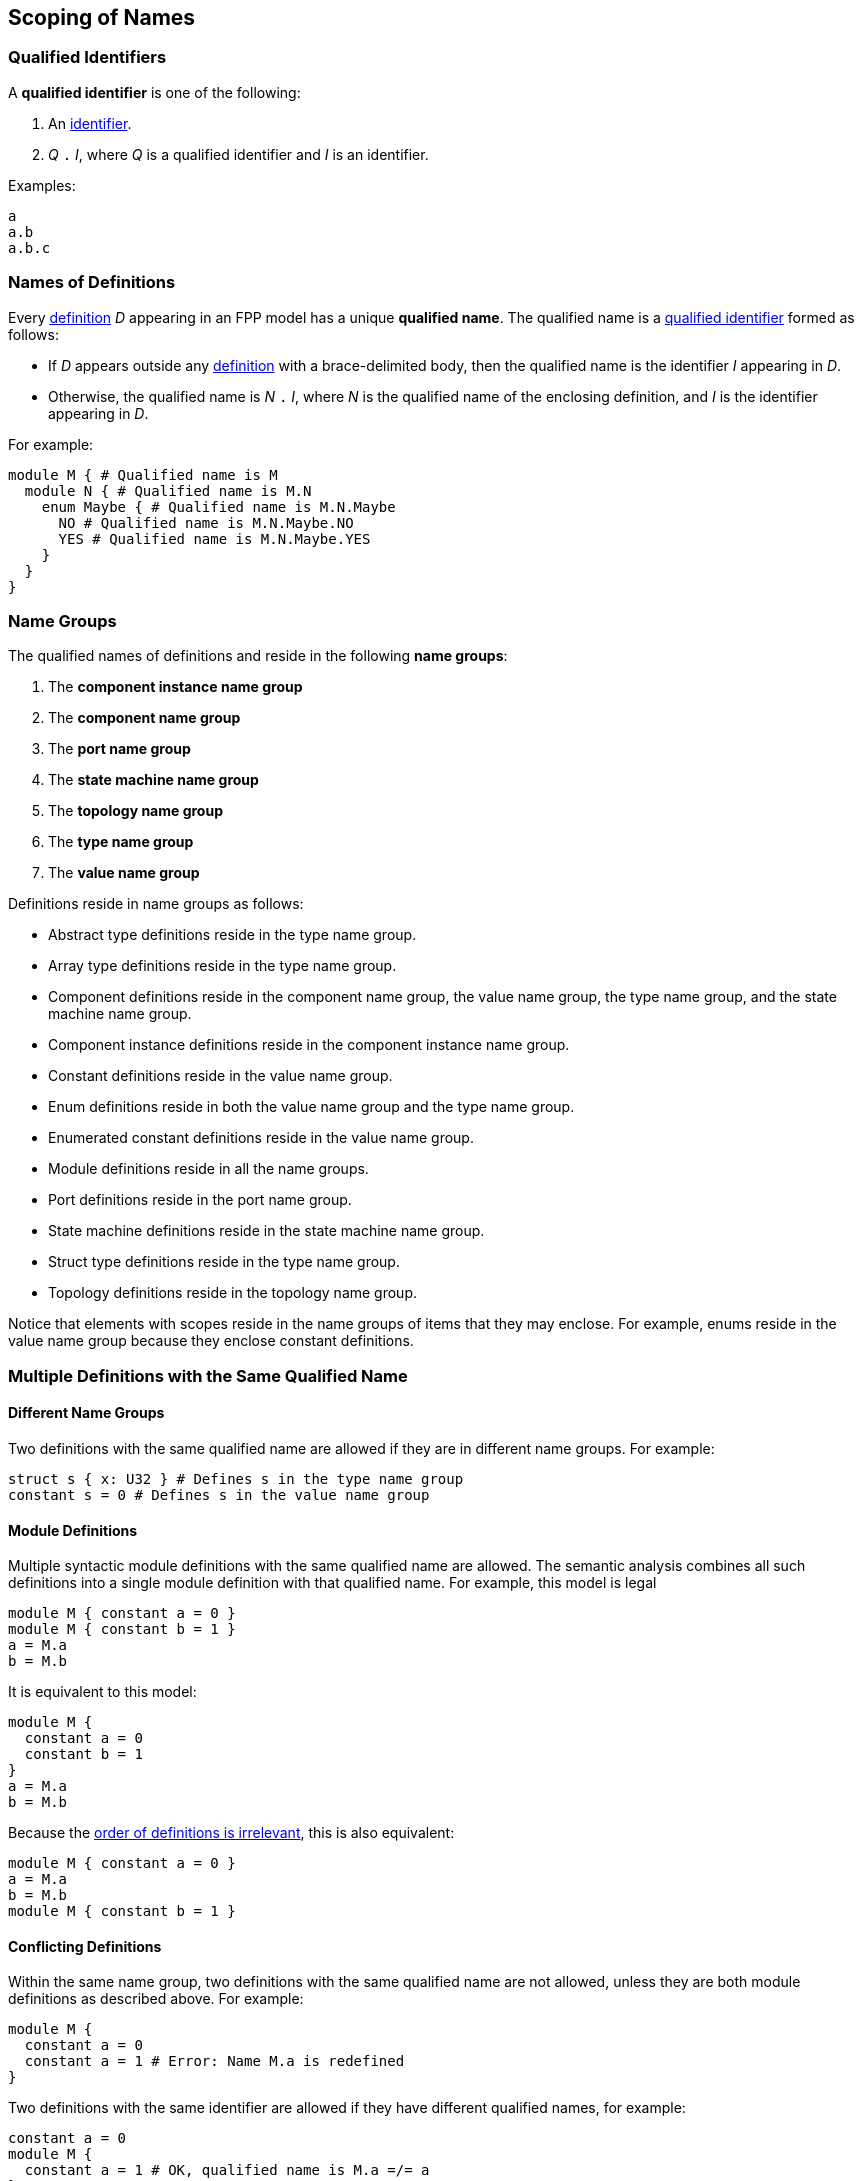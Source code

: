 == Scoping of Names

=== Qualified Identifiers

A *qualified identifier* is one of the following:

1.  An
<<Lexical-Elements_Identifiers,identifier>>.

2.  _Q_ `.` _I_, where _Q_ is a qualified identifier and _I_ is an
identifier.

Examples:

[source,fpp]
----
a
a.b
a.b.c
----

=== Names of Definitions

Every
<<Definitions,definition>>
 _D_ appearing in an FPP model has a unique *qualified
name*. The qualified name is a
<<Scoping-of-Names_Qualified-Identifiers,qualified identifier>> formed as follows:

* If _D_ appears outside any
<<Definitions,definition>> with a brace-delimited body, then
the qualified name is the identifier _I_ appearing in _D_.

* Otherwise, the qualified name is _N_ `.` _I_, where _N_ is the qualified
name of the enclosing definition, and _I_ is
the identifier appearing in _D_.

For example:

[source,fpp]
----
module M { # Qualified name is M
  module N { # Qualified name is M.N
    enum Maybe { # Qualified name is M.N.Maybe
      NO # Qualified name is M.N.Maybe.NO
      YES # Qualified name is M.N.Maybe.YES
    }
  }
}
----

=== Name Groups

The qualified names of definitions and
reside in the following *name groups*:

. The *component instance name group*

. The *component name group*

. The *port name group*

. The *state machine name group*

. The *topology name group*

. The *type name group*

. The *value name group*

Definitions reside in name groups as follows:

* Abstract type definitions reside in the type name group.

* Array type definitions reside in the type name group.

* Component definitions reside in the component name group,
the value name group, the type name group, and the
state machine name group.

* Component instance definitions reside in the component instance name group.

* Constant definitions reside in the value name group.

* Enum definitions reside in both the value name group and the type name group.

* Enumerated constant definitions reside in the value name group.

* Module definitions reside in all the name groups.

* Port definitions reside in the port name group.

* State machine definitions reside in the state machine name group.

* Struct type definitions reside in the type name group.

* Topology definitions reside in the topology name group.

Notice that elements with scopes reside in the name groups of items
that they may enclose.
For example, enums reside in the value name group because they
enclose constant definitions.

=== Multiple Definitions with the Same Qualified Name

==== Different Name Groups

Two definitions with the same qualified name are allowed if they are in
different name groups. For example:

[source,fpp]
----
struct s { x: U32 } # Defines s in the type name group
constant s = 0 # Defines s in the value name group
----

==== Module Definitions

Multiple syntactic module definitions with the same qualified name are
allowed. The semantic analysis combines all such definitions into a
single module definition with that qualified name. For example, this
model is legal

[source,fpp]
----
module M { constant a = 0 }
module M { constant b = 1 }
a = M.a
b = M.b
----

It is equivalent to this model:

[source,fpp]
----
module M {
  constant a = 0
  constant b = 1
}
a = M.a
b = M.b
----

Because the <<Definitions-and-Uses_Order-of-Definitions-and-Uses,order
of definitions is irrelevant>>, this is also equivalent:

[source,fpp]
----
module M { constant a = 0 }
a = M.a
b = M.b
module M { constant b = 1 }
----

==== Conflicting Definitions

Within the same name group, two definitions with the same
qualified name are not allowed, unless they are both module definitions
as described above. For example:

[source,fpp]
----
module M {
  constant a = 0
  constant a = 1 # Error: Name M.a is redefined
}
----

Two definitions with the same identifier are allowed if they have
different qualified names, for example:

[source,fpp]
----
constant a = 0
module M {
  constant a = 1 # OK, qualified name is M.a =/= a
}
----

=== Resolution of Identifiers

The following rules govern the resolution of identifiers, i.e.,
associating identifiers with definitions:

. Use the context to determine which
<<Scoping-of-Names_Name-Groups,name group>>
_S_ to use. For example, if we are expecting a type name, then use the
type name group.

. At the top level (outside the brace-delimited body of any definition), the
identifier _I_ refers to the unique definition with qualified name _I_ if it
exists in name group _S_. Otherwise an error results.

. Inside the brace-delimited body of a <<Definitions,definition>> with
qualified name _N_ appearing at the top level:

  .. The identifier _I_ refers to the definition with qualified name
_N_ `.` _I_ if it exists in name group _S_.

  .. Otherwise _I_ refers to the definition with qualified name _I_ if it
exists in name group _S_.

  .. Otherwise an error results.

. Inside the brace-delimited body of a definition with qualified name
_N_ appearing inside the body of a  definition _D_:

  ..  The identifier _I_ refers to the definition with qualified name
_N_ `.` _I_ if it exists in name group _S_.

  ..  Otherwise proceed as if _I_ were appearing inside _D_.

*Example:*

_S_ refers to the value name group.

[source,fpp]
----
# Identifier M is in scope in S and refers to the qualified name M
# Identifier a is in scope in S and refers to qualified name a

constant a = 1 # Unique definition in S with qualified name a

module M {
  # Identifier M is in scope in S and refers to the qualified name M
  # Identifier N is in scope in S and refers to the qualified name N
  # Identifier a is in scope in S and refers to qualified name a
  # Identifier b is in scope in S and refers to qualified name M.b
  constant b = 2 # Unique definition in S with qualified name M.b
}

# Identifier M is in scope in S and refers to the qualified name M
# Identifier a is in scope in S and refers to qualified name a

module M {

  # Identifier M is in scope in S and refers to the qualified name M
  # Identifier N is in scope in S and refers to the qualified name M.N
  # Identifier a is in scope and refers to qualified name a
  # Identifier b is in scope and refers to qualified name M.b

  module N {
    # Identifier M is in scope in S and refers to the qualified name M
    # Identifier N is in scope in S and refers to the qualified name M.N
    # Identifier a is in scope in S and refers to qualified name a
    # Identifier b is in scope in S and refers to qualified name M.N.b
    constant b = 3 # Unique definition in S with qualified name M.N.b
  }

}

# Identifier M is in scope in S and refers to the qualified name M
# Identifier a is in scope in S and refers to qualified name a
----

=== Resolution of Qualified Identifiers

The following rules govern the resolution of
<<Scoping-of-Names_Qualified-Identifiers,qualified identifiers>>, i.e.,
associating qualified identifiers with definitions:

. If a qualified identifier is an identifier, then resolve it as
stated in the
<<Scoping-of-Names_Resolution-of-Identifiers,previous section>>.

. Otherwise, the qualified identifier has the form _Q_ `.` _I_, where
_Q_ is a qualified identifier and _I_ is an identifier. Do the
following:

.. Recursively resolve _Q_.

.. If _Q_ refers to a <<Definitions,definition>>
with a brace-delimited body, then do the following:

... Determine the <<Scoping-of-Names_Name-Groups,name group>> _S_ of _Q_ `.`
_I_.

... Look in _D_ for a definition with identifier _I_ in name group _S_.
    If there is none, issue an error.

.. Otherwise the qualified identifier is invalid. Issue an error.

*Example:*

[source,fpp]
----
module M {
  constant a = 0
  enum E {
    b = 2
    c = b # Refers to M.E.b
    d = E.b # Refers to M.E.b
    e = M.E.b # Refers to M.E.b
  }
  constant f = a # Refers to M.a
  constant g = M.a # Refers to M.a
  constant h = E.b # Refers to M.E.b
  constant i = M.E.b # Refers to M.E.b
}
----
